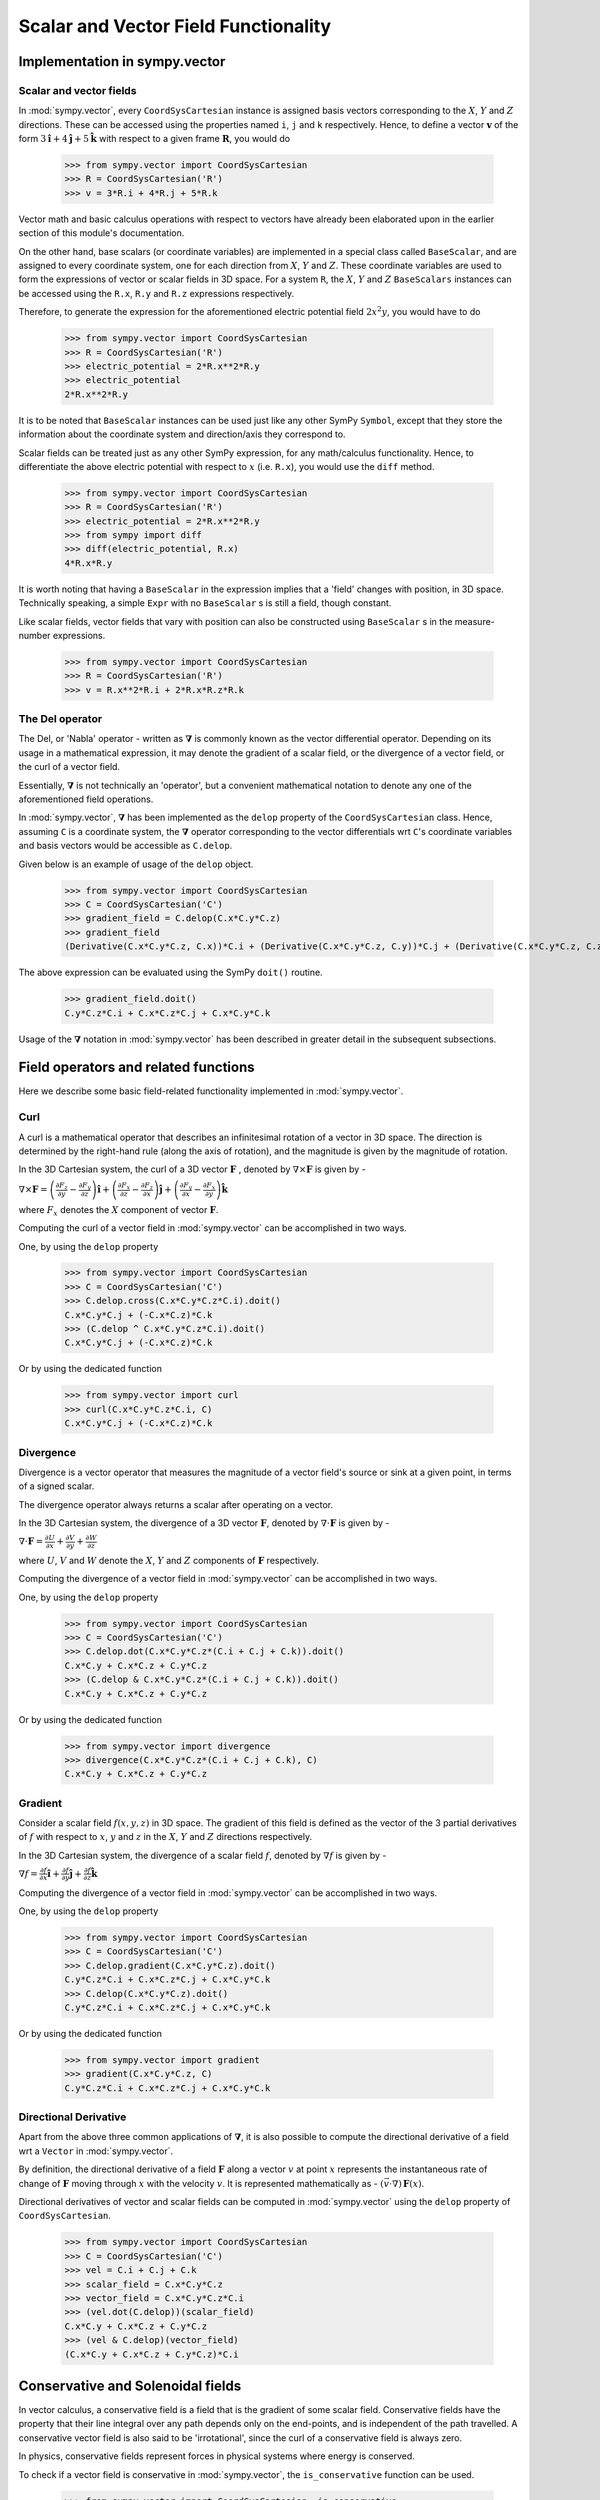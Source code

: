 =====================================
Scalar and Vector Field Functionality
=====================================

Implementation in sympy.vector
==============================

Scalar and vector fields
------------------------

In :mod:`sympy.vector`, every ``CoordSysCartesian`` instance is assigned basis
vectors corresponding to the :math:`X`, :math:`Y` and
:math:`Z` directions. These can be accessed using the properties
named ``i``, ``j`` and ``k`` respectively. Hence, to define a vector
:math:`\mathbf{v}` of the form
:math:`3\mathbf{\hat{i}} + 4\mathbf{\hat{j}} + 5\mathbf{\hat{k}}` with
respect to a given frame :math:`\mathbf{R}`, you would do

  >>> from sympy.vector import CoordSysCartesian
  >>> R = CoordSysCartesian('R')
  >>> v = 3*R.i + 4*R.j + 5*R.k

Vector math and basic calculus operations with respect to vectors have
already been elaborated upon in the earlier section of this module's
documentation.

On the other hand, base scalars (or coordinate variables) are implemented
in a special class called ``BaseScalar``, and are assigned to every 
coordinate system, one for each direction from :math:`X`, :math:`Y` and 
:math:`Z`. These coordinate variables are used to form the expressions of
vector or scalar fields in 3D space.
For a system ``R``, the :math:`X`, :math:`Y` and :math:`Z` 
``BaseScalars`` instances can be accessed using the ``R.x``, ``R.y``
and ``R.z`` expressions respectively.

Therefore, to generate the expression for the aforementioned electric
potential field :math:`2{x}^{2}y`, you would have to do

  >>> from sympy.vector import CoordSysCartesian
  >>> R = CoordSysCartesian('R')
  >>> electric_potential = 2*R.x**2*R.y
  >>> electric_potential
  2*R.x**2*R.y

It is to be noted that ``BaseScalar`` instances can be used just
like any other SymPy ``Symbol``, except that they store the information
about the coordinate system and direction/axis they correspond to.

Scalar fields can be treated just as any other SymPy expression,
for any math/calculus functionality. Hence, to differentiate the above
electric potential with respect to :math:`x` (i.e. ``R.x``), you would
use the ``diff`` method.

  >>> from sympy.vector import CoordSysCartesian
  >>> R = CoordSysCartesian('R')
  >>> electric_potential = 2*R.x**2*R.y
  >>> from sympy import diff
  >>> diff(electric_potential, R.x)
  4*R.x*R.y

It is worth noting that having a ``BaseScalar`` in the expression implies
that a 'field' changes with position, in 3D space. Technically speaking, a
simple ``Expr`` with no ``BaseScalar`` s is still a field, though 
constant.

Like scalar fields, vector fields that vary with position can also be 
constructed using ``BaseScalar`` s in the measure-number expressions.

  >>> from sympy.vector import CoordSysCartesian
  >>> R = CoordSysCartesian('R')
  >>> v = R.x**2*R.i + 2*R.x*R.z*R.k

The Del operator
----------------

The Del, or 'Nabla' operator - written as :math:`\mathbf{\nabla}` is
commonly known as the vector differential operator. Depending on its 
usage in a mathematical expression, it may denote the gradient of a
scalar field, or the divergence of a vector field, or the curl of a
vector field.

Essentially, :math:`\mathbf{\nabla}` is not technically an 'operator',
but a convenient mathematical notation to denote any one of the
aforementioned field operations.

In :mod:`sympy.vector`, :math:`\mathbf{\nabla}` has been implemented
as the ``delop`` property of the ``CoordSysCartesian`` class.
Hence, assuming ``C`` is a coordinate system, the 
:math:`\mathbf{\nabla}` operator corresponding to the vector
differentials wrt ``C``'s coordinate variables and basis vectors
would be accessible as ``C.delop``.

Given below is an example of usage of the ``delop`` object.

  >>> from sympy.vector import CoordSysCartesian
  >>> C = CoordSysCartesian('C')
  >>> gradient_field = C.delop(C.x*C.y*C.z)
  >>> gradient_field
  (Derivative(C.x*C.y*C.z, C.x))*C.i + (Derivative(C.x*C.y*C.z, C.y))*C.j + (Derivative(C.x*C.y*C.z, C.z))*C.k

The above expression can be evaluated using the SymPy ``doit()``
routine.

  >>> gradient_field.doit()
  C.y*C.z*C.i + C.x*C.z*C.j + C.x*C.y*C.k

Usage of the :math:`\mathbf{\nabla}` notation in :mod:`sympy.vector`
has been described in greater detail in the subsequent subsections.

Field operators and related functions
=====================================

Here we describe some basic field-related functionality implemented in
:mod:`sympy.vector`.

Curl
----

A curl is a mathematical operator that describes an infinitesimal rotation of a
vector in 3D space. The direction is determined by the right-hand rule (along the
axis of rotation), and the magnitude is given by the magnitude of rotation.

In the 3D Cartesian system, the curl of a 3D vector :math:`\mathbf{F}` ,
denoted by :math:`\nabla \times \mathbf{F}` is given by -

:math:`\nabla \times \mathbf{F} = \left(\frac{\partial F_z}{\partial y}  -
\frac{\partial F_y}{\partial z}\right) \mathbf{\hat{i}} +
\left(\frac{\partial F_x}{\partial z} -
\frac{\partial F_z}{\partial x}\right) \mathbf{\hat{j}} +
\left(\frac{\partial F_y}{\partial x} -
\frac{\partial F_x}{\partial y}\right) \mathbf{\hat{k}}`

where :math:`F_x` denotes the :math:`X` component of vector :math:`\mathbf{F}`.

Computing the curl of a vector field in :mod:`sympy.vector` can be 
accomplished in two ways.

One, by using the ``delop`` property

  >>> from sympy.vector import CoordSysCartesian
  >>> C = CoordSysCartesian('C')
  >>> C.delop.cross(C.x*C.y*C.z*C.i).doit()
  C.x*C.y*C.j + (-C.x*C.z)*C.k
  >>> (C.delop ^ C.x*C.y*C.z*C.i).doit()
  C.x*C.y*C.j + (-C.x*C.z)*C.k

Or by using the dedicated function

  >>> from sympy.vector import curl
  >>> curl(C.x*C.y*C.z*C.i, C)
  C.x*C.y*C.j + (-C.x*C.z)*C.k

Divergence
----------

Divergence is a vector operator that measures the magnitude of a vector field's
source or sink at a given point, in terms of a signed scalar.

The divergence operator always returns a scalar after operating on a vector.

In the 3D Cartesian system, the divergence of a 3D vector :math:`\mathbf{F}`,
denoted by :math:`\nabla\cdot\mathbf{F}` is given by -

:math:`\nabla\cdot\mathbf{F} =\frac{\partial U}{\partial x}
+\frac{\partial V}{\partial y}
+\frac{\partial W}{\partial z
}`

where :math:`U`, :math:`V` and :math:`W` denote the :math:`X`, :math:`Y` and
:math:`Z` components of :math:`\mathbf{F}` respectively.

Computing the divergence of a vector field in :mod:`sympy.vector` can be 
accomplished in two ways.

One, by using the ``delop`` property

  >>> from sympy.vector import CoordSysCartesian
  >>> C = CoordSysCartesian('C')
  >>> C.delop.dot(C.x*C.y*C.z*(C.i + C.j + C.k)).doit()
  C.x*C.y + C.x*C.z + C.y*C.z
  >>> (C.delop & C.x*C.y*C.z*(C.i + C.j + C.k)).doit()
  C.x*C.y + C.x*C.z + C.y*C.z

Or by using the dedicated function

  >>> from sympy.vector import divergence
  >>> divergence(C.x*C.y*C.z*(C.i + C.j + C.k), C)
  C.x*C.y + C.x*C.z + C.y*C.z

Gradient
--------

Consider a scalar field :math:`f(x, y, z)` in 3D space. The gradient of this field
is defined as the vector of the 3 partial derivatives of :math:`f` with respect to
:math:`x`, :math:`y` and :math:`z` in the :math:`X`, :math:`Y` and :math:`Z`
directions respectively.

In the 3D Cartesian system, the divergence of a scalar field :math:`f`,
denoted by :math:`\nabla f` is given by -

:math:`\nabla f = \frac{\partial f}{\partial x} \mathbf{\hat{i}} +
\frac{\partial f}{\partial y}  \mathbf{\hat{j}} +
\frac{\partial f}{\partial z} \mathbf{\hat{k}}`

Computing the divergence of a vector field in :mod:`sympy.vector` can be 
accomplished in two ways.

One, by using the ``delop`` property

  >>> from sympy.vector import CoordSysCartesian
  >>> C = CoordSysCartesian('C')
  >>> C.delop.gradient(C.x*C.y*C.z).doit()
  C.y*C.z*C.i + C.x*C.z*C.j + C.x*C.y*C.k
  >>> C.delop(C.x*C.y*C.z).doit()
  C.y*C.z*C.i + C.x*C.z*C.j + C.x*C.y*C.k

Or by using the dedicated function

  >>> from sympy.vector import gradient
  >>> gradient(C.x*C.y*C.z, C)
  C.y*C.z*C.i + C.x*C.z*C.j + C.x*C.y*C.k

Directional Derivative
----------------------

Apart from the above three common applications of :math:`\mathbf{\nabla}`,
it is also possible to compute the directional derivative of a field wrt
a ``Vector`` in :mod:`sympy.vector`.

By definition, the directional derivative of a field :math:`\mathbf{F}`
along a vector :math:`v` at point :math:`x` represents the instantaneous 
rate of change of :math:`\mathbf{F}` moving through :math:`x` with the
velocity :math:`v`. It is represented mathematically as -
:math:`(\vec v \cdot \nabla) \, \mathbf{F}(x)`.

Directional derivatives of vector and scalar fields can be computed in
:mod:`sympy.vector` using the ``delop`` property of
``CoordSysCartesian``.

  >>> from sympy.vector import CoordSysCartesian
  >>> C = CoordSysCartesian('C')
  >>> vel = C.i + C.j + C.k
  >>> scalar_field = C.x*C.y*C.z
  >>> vector_field = C.x*C.y*C.z*C.i
  >>> (vel.dot(C.delop))(scalar_field)
  C.x*C.y + C.x*C.z + C.y*C.z
  >>> (vel & C.delop)(vector_field)
  (C.x*C.y + C.x*C.z + C.y*C.z)*C.i

Conservative and Solenoidal fields
==================================

In vector calculus, a conservative field is a field that is the gradient of
some scalar field. Conservative fields have the property that their line
integral over any path depends only on the end-points, and is independent
of the path travelled.
A conservative vector field is also said to be 'irrotational', since the
curl of a conservative field is always zero.

In physics, conservative fields represent forces in physical systems where
energy is conserved.

To check if a vector field is conservative in :mod:`sympy.vector`, the 
``is_conservative`` function can be used.

  >>> from sympy.vector import CoordSysCartesian, is_conservative
  >>> R = CoordSysCartesian('R')
  >>> field = R.y*R.z*R.i + R.x*R.z*R.j + R.x*R.y*R.k
  >>> is_conservative(field)
  True
  >>> curl(field, R)
  0

A solenoidal field, on the other hand, is a vector field whose divergence
is zero at all points in space.

To check if a vector field is solenoidal in :mod:`sympy.vector`, the 
``is_solenoidal`` function can be used.

  >>> from sympy.vector import CoordSysCartesian, is_solenoidal
  >>> R = CoordSysCartesian('R')
  >>> field = R.y*R.z*R.i + R.x*R.z*R.j + R.x*R.y*R.k
  >>> is_solenoidal(field)
  True
  >>> divergence(field, R)
  0

Scalar potential functions
==========================

We have previously mentioned that every conservative field can be defined as
the gradient of some scalar field. This scalar field is also called the 'scalar
potential field' corresponding to the aforementioned conservative field.

The ``scalar_potential`` function in :mod:`sympy.vector` calculates the
scalar potential field corresponding to a given conservative vector field in
3D space - minus the extra constant of integration, of course.

Example of usage -

  >>> from sympy.vector import CoordSysCartesian, scalar_potential
  >>> R = CoordSysCartesian('R')
  >>> conservative_field = 4*R.x*R.y*R.z*R.i + 2*R.x**2*R.z*R.j + 2*R.x**2*R.y*R.k
  >>> scalar_potential(conservative_field, R)
  2*R.x**2*R.y*R.z

Providing a non-conservative vector field as an argument to
``scalar_potential`` raises a ``ValueError``.

The scalar potential difference, or simply 'potential difference',
corresponding to a conservative vector field can be defined as the difference
between the values of its scalar potential function at two points in space.
This is useful in calculating a line integral with respect to a conservative
function, since it depends only on the endpoints of the path.

This computation is performed as follows in :mod:`sympy.vector`.

  >>> from sympy.vector import CoordSysCartesian, Point
  >>> from sympy.vector import scalar_potential_difference
  >>> R = CoordSysCartesian('R')
  >>> P = R.origin.locate_new('P', 1*R.i + 2*R.j + 3*R.k)
  >>> vectfield = 4*R.x*R.y*R.i + 2*R.x**2*R.j
  >>> scalar_potential_difference(vectfield, R, R.origin, P)
  4

If provided with a scalar expression instead of a vector field,
``scalar_potential_difference`` returns the difference between the values
of that scalar field at the two given points in space.
